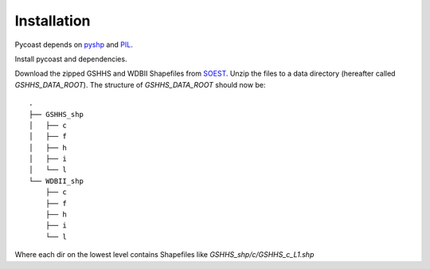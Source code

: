 Installation
------------
Pycoast depends on pyshp_ and PIL_.

Install pycoast and dependencies.

Download the zipped GSHHS and WDBII Shapefiles from SOEST_.
Unzip the files to a data directory (hereafter called *GSHHS_DATA_ROOT*).
The structure of *GSHHS_DATA_ROOT* should now be::

    .
    ├── GSHHS_shp
    │   ├── c
    │   ├── f
    │   ├── h
    │   ├── i
    │   └── l
    └── WDBII_shp
        ├── c
        ├── f
        ├── h
        ├── i
        └── l

Where each dir on the lowest level contains Shapefiles like *GSHHS_shp/c/GSHHS_c_L1.shp*

.. _SOEST: http://www.soest.hawaii.edu/pwessel/gshhs/index.html
.. _PIL: http://www.pythonware.com/products/pil/
.. _pyshp: http://code.google.com/p/pyshp/
